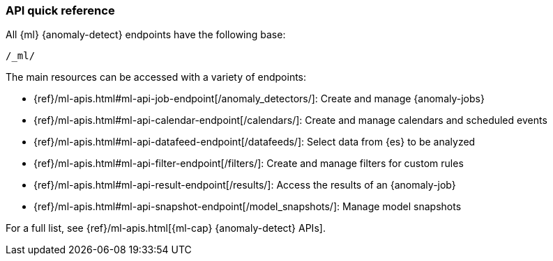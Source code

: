 [role="xpack"]
[[ml-api-quickref]]
=== API quick reference

All {ml} {anomaly-detect} endpoints have the following base:

[source,js]
----
/_ml/
----
// NOTCONSOLE

The main resources can be accessed with a variety of endpoints:

* {ref}/ml-apis.html#ml-api-job-endpoint[+/anomaly_detectors/+]: Create and manage {anomaly-jobs}
* {ref}/ml-apis.html#ml-api-calendar-endpoint[+/calendars/+]: Create and manage calendars and scheduled events
* {ref}/ml-apis.html#ml-api-datafeed-endpoint[+/datafeeds/+]: Select data from {es} to be analyzed
* {ref}/ml-apis.html#ml-api-filter-endpoint[+/filters/+]: Create and manage filters for custom rules
* {ref}/ml-apis.html#ml-api-result-endpoint[+/results/+]: Access the results of an {anomaly-job}
* {ref}/ml-apis.html#ml-api-snapshot-endpoint[+/model_snapshots/+]: Manage model snapshots

For a full list, see {ref}/ml-apis.html[{ml-cap} {anomaly-detect} APIs].

